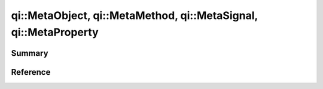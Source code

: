 .. _api-metaobject:
.. cpp:namespace:: qi
.. cpp:auto_template:: True
.. default-role:: cpp:guess

qi::MetaObject, qi::MetaMethod, qi::MetaSignal, qi::MetaProperty
****************************************************************

Summary
-------

.. cpp:brief::

Reference
---------

.. cpp:autoclass:: qi::MetaObject
.. cpp:autoclass:: qi::MetaMethod
.. cpp:autoclass:: qi::MetaSignal
.. cpp:autoclass:: qi::MetaProperty
